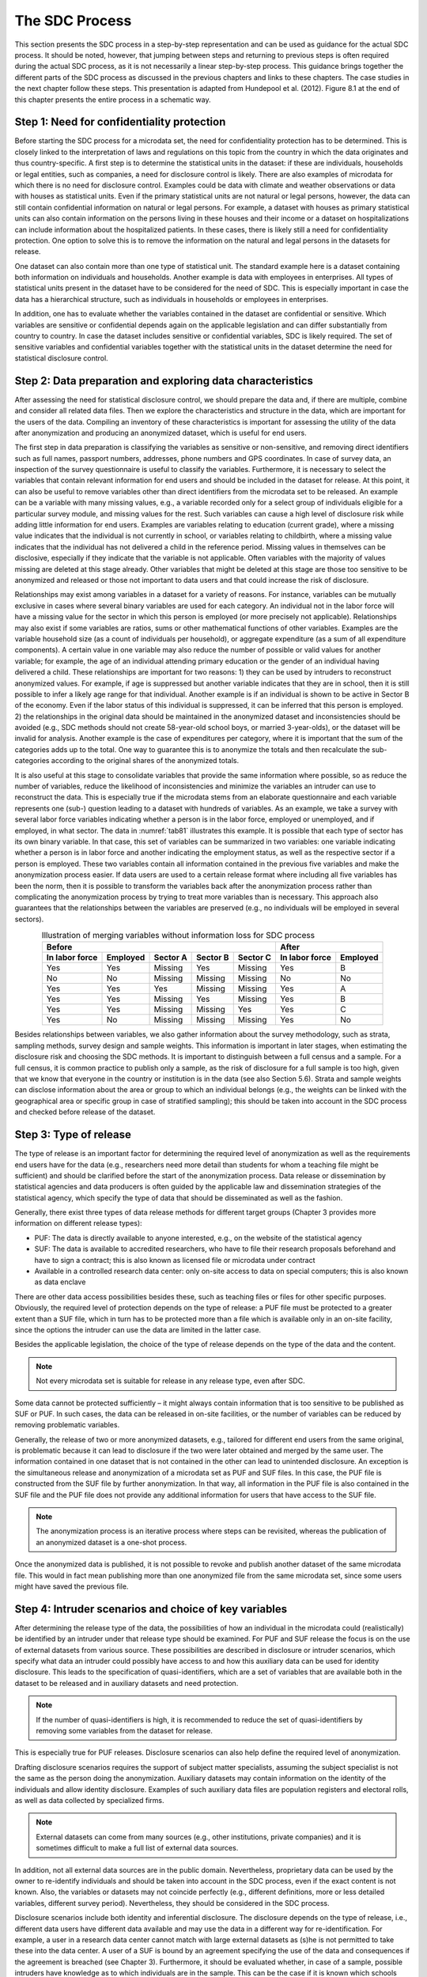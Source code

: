 The SDC Process
===============

This section presents the SDC process in a step-by-step representation
and can be used as guidance for the actual SDC process. It should be
noted, however, that jumping between steps and returning to previous
steps is often required during the actual SDC process, as it is not
necessarily a linear step-by-step process. This guidance brings together
the different parts of the SDC process as discussed in the previous
chapters and links to these chapters. The case studies in the next
chapter follow these steps. This presentation is adapted from Hundepool
et al. (2012). Figure 8.1 at the end of this chapter presents the entire
process in a schematic way.

Step 1: Need for confidentiality protection
-------------------------------------------

Before starting the SDC process for a microdata set, the need for
confidentiality protection has to be determined. This is closely linked
to the interpretation of laws and regulations on this topic from the
country in which the data originates and thus country-specific. A first
step is to determine the statistical units in the dataset: if these are
individuals, households or legal entities, such as companies, a need for
disclosure control is likely. There are also examples of microdata for
which there is no need for disclosure control. Examples could be data
with climate and weather observations or data with houses as statistical
units. Even if the primary statistical units are not natural or legal
persons, however, the data can still contain confidential information on
natural or legal persons. For example, a dataset with houses as primary
statistical units can also contain information on the persons living in
these houses and their income or a dataset on hospitalizations can
include information about the hospitalized patients. In these cases,
there is likely still a need for confidentiality protection. One option
to solve this is to remove the information on the natural and legal
persons in the datasets for release.

One dataset can also contain more than one type of statistical unit. The
standard example here is a dataset containing both information on
individuals and households. Another example is data with employees in
enterprises. All types of statistical units present in the dataset have
to be considered for the need of SDC. This is especially important in
case the data has a hierarchical structure, such as individuals in
households or employees in enterprises.

In addition, one has to evaluate whether the variables contained in the
dataset are confidential or sensitive. Which variables are sensitive or
confidential depends again on the applicable legislation and can differ
substantially from country to country. In case the dataset includes
sensitive or confidential variables, SDC is likely required. The set of
sensitive variables and confidential variables together with the
statistical units in the dataset determine the need for statistical
disclosure control.

Step 2: Data preparation and exploring data characteristics
-----------------------------------------------------------

After assessing the need for statistical disclosure control, we should
prepare the data and, if there are multiple, combine and consider all
related data files. Then we explore the characteristics and structure in
the data, which are important for the users of the data. Compiling an
inventory of these characteristics is important for assessing the
utility of the data after anonymization and producing an anonymized
dataset, which is useful for end users.

The first step in data preparation is classifying the variables as
sensitive or non-sensitive, and removing direct identifiers such as full
names, passport numbers, addresses, phone numbers and GPS coordinates.
In case of survey data, an inspection of the survey questionnaire is
useful to classify the variables. Furthermore, it is necessary to select
the variables that contain relevant information for end users and should
be included in the dataset for release. At this point, it can also be
useful to remove variables other than direct identifiers from the
microdata set to be released. An example can be a variable with many
missing values, e.g., a variable recorded only for a select group of
individuals eligible for a particular survey module, and missing values
for the rest. Such variables can cause a high level of disclosure risk
while adding little information for end users. Examples are variables
relating to education (current grade), where a missing value indicates
that the individual is not currently in school, or variables relating to
childbirth, where a missing value indicates that the individual has not
delivered a child in the reference period. Missing values in themselves
can be disclosive, especially if they indicate that the variable is not
applicable. Often variables with the majority of values missing are
deleted at this stage already. Other variables that might be deleted at
this stage are those too sensitive to be anonymized and released or
those not important to data users and that could increase the risk of
disclosure.

Relationships may exist among variables in a dataset for a variety of
reasons. For instance, variables can be mutually exclusive in cases
where several binary variables are used for each category. An individual
not in the labor force will have a missing value for the sector in which
this person is employed (or more precisely not applicable).
Relationships may also exist if some variables are ratios, sums or other
mathematical functions of other variables. Examples are the variable
household size (as a count of individuals per household), or aggregate
expenditure (as a sum of all expenditure components). A certain value in
one variable may also reduce the number of possible or valid values for
another variable; for example, the age of an individual attending
primary education or the gender of an individual having delivered a
child. These relationships are important for two reasons: 1) they can be
used by intruders to reconstruct anonymized values. For example, if age
is suppressed but another variable indicates that they are in school,
then it is still possible to infer a likely age range for that
individual. Another example is if an individual is shown to be active in
Sector B of the economy. Even if the labor status of this individual is
suppressed, it can be inferred that this person is employed. 2) the
relationships in the original data should be maintained in the
anonymized dataset and inconsistencies should be avoided (e.g., SDC
methods should not create 58-year-old school boys, or married
3-year-olds), or the dataset will be invalid for analysis. Another
example is the case of expenditures per category, where it is important
that the sum of the categories adds up to the total. One way to
guarantee this is to anonymize the totals and then recalculate the
sub-categories according to the original shares of the anonymized
totals.

It is also useful at this stage to consolidate variables that provide
the same information where possible, so as reduce the number of
variables, reduce the likelihood of inconsistencies and minimize the
variables an intruder can use to reconstruct the data. This is
especially true if the microdata stems from an elaborate questionnaire
and each variable represents one (sub-) question leading to a dataset
with hundreds of variables. As an example, we take a survey with several
labor force variables indicating whether a person is in the labor force,
employed or unemployed, and if employed, in what sector. The data in
:numref:`tab81` illustrates this example. It is possible that each type of
sector has its own binary variable. In that case, this set of variables
can be summarized in two variables: one variable indicating whether a
person is in labor force and another indicating the employment status,
as well as the respective sector if a person is employed. These two
variables contain all information contained in the previous five
variables and make the anonymization process easier. If data users are
used to a certain release format where including all five variables has
been the norm, then it is possible to transform the variables back after
the anonymization process rather than complicating the anonymization
process by trying to treat more variables than is necessary. This
approach also guarantees that the relationships between the variables
are preserved (e.g., no individuals will be employed in several
sectors).

.. _tab81:

.. table:: Illustration of merging variables without information loss for SDC process
   :widths: auto
   :align: center

   ================  =========  =========  =========  =========  ================  ==========
    Before                                                        After             
   ------------------------------------------------------------  ----------------------------
    In labor force    Employed  Sector A    Sector B  Sector C    In labor force    Employed    
        
   ================  =========  =========  =========  =========  ================  ==========
    Yes               Yes        Missing    Yes        Missing    Yes                B       
    No                No         Missing    Missing    Missing    No                 No      
    Yes               Yes        Yes        Missing    Missing    Yes                A       
    Yes               Yes        Missing    Yes        Missing    Yes                B       
    Yes               Yes        Missing    Missing    Yes        Yes                C       
    Yes               No         Missing    Missing    Missing    Yes                No      
   ================  =========  =========  =========  =========  ================  ==========

Besides relationships between variables, we also gather information
about the survey methodology, such as strata, sampling methods, survey
design and sample weights. This information is important in later
stages, when estimating the disclosure risk and choosing the SDC
methods. It is important to distinguish between a full census and a
sample. For a full census, it is common practice to publish only a
sample, as the risk of disclosure for a full sample is too high, given
that we know that everyone in the country or institution is in the data
(see also Section 5.6). Strata and sample weights can disclose
information about the area or group to which an individual belongs
(e.g., the weights can be linked with the geographical area or specific
group in case of stratified sampling); this should be taken into account
in the SDC process and checked before release of the dataset.

Step 3: Type of release
-----------------------

The type of release is an important factor for determining the required
level of anonymization as well as the requirements end users have for
the data (e.g., researchers need more detail than students for whom a
teaching file might be sufficient) and should be clarified before the
start of the anonymization process. Data release or dissemination by
statistical agencies and data producers is often guided by the
applicable law and dissemination strategies of the statistical agency,
which specify the type of data that should be disseminated as well as
the fashion.

Generally, there exist three types of data release methods for different
target groups (Chapter 3 provides more information on different release
types):

-  PUF: The data is directly available to anyone interested, e.g., on
   the website of the statistical agency

-  SUF: The data is available to accredited researchers, who have to
   file their research proposals beforehand and have to sign a contract;
   this is also known as licensed file or microdata under contract

-  Available in a controlled research data center: only on-site access
   to data on special computers; this is also known as data enclave

There are other data access possibilities besides these, such as
teaching files or files for other specific purposes. Obviously, the
required level of protection depends on the type of release: a PUF file
must be protected to a greater extent than a SUF file, which in turn has
to be protected more than a file which is available only in an on-site
facility, since the options the intruder can use the data are limited in
the latter case.

Besides the applicable legislation, the choice of the type of release
depends on the type of the data and the content. 

.. NOTE:: 
	Not every microdata set is suitable for release in any release type, even after SDC.
	
Some data cannot be protected sufficiently – it might always
contain information that is too sensitive to be published as SUF or PUF.
In such cases, the data can be released in on-site facilities, or the
number of variables can be reduced by removing problematic variables.

Generally, the release of two or more anonymized datasets, e.g.,
tailored for different end users from the same original, is problematic
because it can lead to disclosure if the two were later obtained and
merged by the same user. The information contained in one dataset that
is not contained in the other can lead to unintended disclosure. An
exception is the simultaneous release and anonymization of a microdata
set as PUF and SUF files. In this case, the PUF file is constructed from
the SUF file by further anonymization. In that way, all information in
the PUF file is also contained in the SUF file and the PUF file does not
provide any additional information for users that have access to the SUF
file.

.. NOTE:: 
	The anonymization process is an iterative process where steps
	can be revisited, whereas the publication of an anonymized dataset is a
	one-shot process.
	
Once the anonymized data is published, it is not
possible to revoke and publish another dataset of the same microdata
file. This would in fact mean publishing more than one anonymized file
from the same microdata set, since some users might have saved the
previous file.

Step 4: Intruder scenarios and choice of key variables
------------------------------------------------------

After determining the release type of the data, the possibilities of how
an individual in the microdata could (realistically) be identified by an
intruder under that release type should be examined. For PUF and SUF
release the focus is on the use of external datasets from various
source. These possibilities are described in disclosure or intruder
scenarios, which specify what data an intruder could possibly have
access to and how this auxiliary data can be used for identity
disclosure. This leads to the specification of quasi-identifiers, which
are a set of variables that are available both in the dataset to be
released and in auxiliary datasets and need protection. 

.. NOTE:: 
	If the number of quasi-identifiers is high, it is recommended to reduce the set
	of quasi-identifiers by removing some variables from the dataset for
	release.
	
This is especially true for PUF releases. Disclosure
scenarios can also help define the required level of anonymization.

Drafting disclosure scenarios requires the support of subject matter
specialists, assuming the subject specialist is not the same as the
person doing the anonymization. Auxiliary datasets may contain
information on the identity of the individuals and allow identity
disclosure. Examples of such auxiliary data files are population
registers and electoral rolls, as well as data collected by specialized
firms. 

.. NOTE:: 
	External datasets can come from many sources (e.g., other
	institutions, private companies) and it is sometimes difficult to make a
	full list of external data sources.

In addition, not all external data
sources are in the public domain. Nevertheless, proprietary data can be
used by the owner to re-identify individuals and should be taken into
account in the SDC process, even if the exact content is not known.
Also, the variables or datasets may not coincide perfectly (e.g.,
different definitions, more or less detailed variables, different survey
period). Nevertheless, they should be considered in the SDC process.

Disclosure scenarios include both identity and inferential disclosure.
The disclosure depends on the type of release, i.e., different data
users have different data available and may use the data in a different
way for re-identification. For example, a user in a research data center
cannot match with large external datasets as (s)he is not permitted to
take these into the data center. A user of a SUF is bound by an
agreement specifying the use of the data and consequences if the
agreement is breached (see Chapter 3). Furthermore, it should be
evaluated whether, in case of a sample, possible intruders have
knowledge as to which individuals are in the sample. This can be the
case if it is known which schools were visited by the survey team, for
example. A few examples of disclosure scenarios are (see Section 4.3 for
more information):

-  Matching: The intruder uses auxiliary data, e.g., data on region,
   marital status and age from a population register, and matches them
   to released microdata. Individuals from the two datasets that match
   and are unique are successfully identified. This principle is used as
   an assumption in several disclosure risk measures, such as
   :math:`k`-anonymity, individual and global risk, as described in
   Chapter 4. This scenario can apply to both PUFs and SUFs.

-  Spontaneous recognition: This scenario should be considered for SUF
   files, but is especially important for data available in research
   data centers where outliers are present in the data and data is often
   not strongly anonymized. The researcher might (unintentionally)
   recognize some individuals he knows (e.g., his colleagues, neighbors,
   family members, public figures, famous persons or large companies),
   while inspecting the data. This is especially true for rare
   combinations of values, such as outliers or unlikely combinations.

Step 5: Data key uses and selection of utility measures
-------------------------------------------------------

In this step, we analyze the main uses of the data by the end users of
the released microdata file. The data should be useful for the type of
statistical analysis for which the data was collected and for which it
is mostly used. The uses and requirements of data users will be
different for different release types. Contacting data users directly or
searching for scientific studies and papers that use similar data can be
useful when collecting this information and making this assessment.
Alternatively, this information can be collected from research proposals
by researchers when applying for microdata access (SUF) or user groups
can be set up. Furthermore, it is important to understand what level of
precision the data users need and what types of categories are used. For
instance, in the case of global recoding of age in years, one could
recode age in groups of 10 years, e.g., 0 – 9, 10 – 19, 20 – 29, … Many
indicators relating to the labor market use categories that span the
range 15 – 65, however. Therefore, constructing categories that coincide
with the categories used for the indicators keeps the data much more
useful while at the same time reducing the risk of disclosure in a
similar way. This knowledge is important for the selection of useful
utility measures, which in turn are used for selecting appropriate SDC
methods.

The uses of the data depend on the release type, too. Researchers using
SUF files require a higher level of detail in the data than PUF users.

.. NOTE::
	Anonymization will always lead to information loss and a PUF
	file will have reduced utility. If certain users require a high level of
	detail, release types other than PUF should be considered, such as SUF
	or release through a research data center.

In the case of SUFs, it is
easier to find the main uses of the data since access is documented. One
way to obtain information on the use of PUF files is to ask for a short
description of intended use of the data before supplying the data. This
is, however, useful only if microdata has been released previously.

Statistics computed from the anonymized and released microdata file
should produce analytical results that agree or almost agree with
previously published statistics from the original data. If, for
instance, a previously published primary school enrollment rate was
computed from these data and published, the released anonymized dataset
should produce a very similar result to the officially published result.
At the very least, the result should fall within the confidence region
of the published result. It might be the case that not all published
statistics can be generated from the published data. If this is the
case, a choice should be made on which indicators and statistics to
focus, and inform the users as to which ones have been selected and why.

As discussed in Chapter 6, it is necessary to compute general utility
measures that compare the raw and anonymized data, taking into
consideration the end user’s need for their analysis. In some cases the
utility measures can give contradicting results, for example, a certain
SDC method might lead to lower information loss for labor force figures
but greater information loss for ratios relating to education. In such
cases, the data uses might need to be ranked in order of importance and
it should be clearly documented for the user that the prioritization of
certain metrics over others means that certain metrics are no longer
valid. This may be necessary, as it is not possible to release multiple
files for different users. This problem occurs especially in
multi-purpose studies. For more details on utility measures, refer to
Chapter 6.

.. admonition:: Note on Steps 6 to 10

	The following Steps 6 through 10 should be repeated if the data has
	quasi-identifiers that are on different hierarchical levels, e.g.,
	individual and household. In that case, variables on the higher
	hierarchical level should be anonymized first, and then merged with the
	lower-level untreated variables. Subsequently, the merged dataset should
	be anonymized. This approach guarantees consistency in the treated data.
	If we neglect this procedure, the values of variables measured on the
	higher hierarchical level could be treated differently for observations
	of the same unit. For instance, the variable “region” is the same for
	all household members. If the value ‘rural’ would be suppressed for two
	members but not for the remaining three, this would lead to unintended
	disclosure; with the household ID the variable region would be easy to
	reconstruct for the two suppressed values. Sections 4.9 and 7.6 provide
	more details on how to deal with data with household structure in *R*
	and *sdcMicro*.

Step 6: Assessing disclosure risk
---------------------------------

The next step is to evaluate the disclosure risk of the raw data. Here
it is important to distinguish between sample data and census data. In
the case of census data, it is possible to directly calculate the risk
measures when assuming that the dataset covers the entire population. If
working with a sample, or a sample of the census (which is the more
common case when releasing sample data), we can use the models discussed
in Chapter 4 to estimate the risk in the population. The main inputs for
the risk measurement are the set of quasi-identifiers determined from
the disclosure scenarios in Step 4 and the thresholds for risk
calculations (e.g., the level of :math:`k`-anonymity or the threshold
for which an individual is considered at risk). If the data has a
hierarchical structure (e.g., a household structure), the risk should be
measured taking into account this structure as described Section 4.9.

The different risk measures described in Chapter 4 each have advantages
and disadvantages. Generally,\ :math:`\text{\ k}`-anonymity, individual
risk and global risk are used to produce an idea of the disclosure risk.
These values can initially be very high but can often very easily be
reduced after some simple but appropriate recoding (see Step 8). The
thresholds shall be determined according to the release type. Always
remember, though, that when using a sample, the risk measures based on
the models presented in the literature offer a worst-case risk scenario
and might therefore be an exaggeration of the real risks for some cases
(see Section 4.5).

Step 7: Assessing utility measures
----------------------------------

To quantify the information loss due to the anonymization, we first
compute the utility measures selected in Step 6 using the raw data. This
creates a base for comparison of results obtained when using the
anonymized data – i.e., in Step 10. 

.. NOTE::
	If the raw data is a sample,
	the utility measures are an estimate with a variance and therefore it is
	useful to construct confidence intervals in addition to the point
	estimates for the utility measures.

Step 8: Choice and application of SDC methods 
----------------------------------------------

The choice of SDC methods depends on the need for data protection (as
measured by the disclosure risk), the structure of the data and the type
of variables. The influence of different methods on the characteristics
of the data important for the users or the data utility should also be
taken into account when selecting the SDC methods. In practice, the
choice of SDC methods is partially a trial-and-error process: after
applying a chosen method, disclosure risk and data utility are measured
and compared to other choices of methods and parameters. The choice of
methods is bound by legislation on the one hand, and a trade-off between
utility and risk on the other.

The classification of methods as presented in :numref:`tab51` gives a good
overview for choosing the appropriate methods. Methods should be chosen
according to the type of variable – continuous or categorical – the
requirements by the users and the type of release. The anonymization of
datasets with both continuous and categorical variables is discussed in
Section 4.2.

In general for anonymization of categorical variables, it is useful to
restrict the number of suppressions by first applying global recoding
and/or removing variables from the microdata set. When the required
number of suppressions to achieve the required level of risk is
sufficiently low, the few individuals at risk can be treated by
suppression. These are generally outliers. It should be noted that
possibly not all variables can be released and some must be removed from
the dataset (see Step 2). Recoding and minimal use of suppression
ensures that already published figures from the raw data can be
reproduced sufficiently well from the anonymized data. If suppression is
applied without sufficient recoding, the number of suppressions can be
very high and the structure of the data can change significantly. This
is because suppression mainly affects combinations that are rare in the
data.

If the results of recoding and suppression do not achieve the required
result, especially in cases where the number of select quasi-identifiers
is high, an alternative is using perturbative methods. These can be used
without prior recoding of variables. These methods, however, preserve
data structure only partially. The preferred method depends on the
requirements of the users. We refer to Chapter 5 and especially Section
5.3 for a discussion of perturbative methods implemented in *sdcMicro*.

Finally, the choice of SDC methods depends on the data used since the
same methods produce different results on different datasets. Therefore,
the comparison of results with respect to risk and utility (Steps 9 and
10) is key to the choice made. Most methods are implemented in the
*sdcMicro* package. Nevertheless, it is sometimes useful to use
custom-made solutions. A few examples are presented in Chapter 5.

Step 9: Re-measure risk
-----------------------

In this step, we re-evaluate the disclosure risk with the risk measures
chosen under Step 6 after applying SDC methods. Besides these risk
measures, it is also important to look at individuals with high risk
and/or special characteristics, combinations of values or outliers in
the data. If the risk is not at an acceptable level, Steps 6 to 10
should be repeated with different methods and/or parameters. 

.. NOTE::
	Risk measures based on frequency counts
	(:math:`\mathbf{k}`\ -anonymity, individual risk, global risk and
	household risk) cannot be used after applying perturbative methods since
	their risk estimates are not valid.
	
These methods are based on
introducing uncertainty into the dataset and not on increasing the
frequencies of keys in the data and will hence overestimate the risk.

Step 10: Re-measure utility
---------------------------

In this step, we re-measure the utility measures from Step 7 and compare
these with the results from the raw data. Also, it is useful here to
construct confidence intervals around the point estimates and compare
these confidence intervals. The importance of the absolute value of a
deviation can only be interpreted knowing the variance of the estimate.
Besides these specific utility measures, general utility measures, as
discussed in Section 6.1, should be evaluated. This is especially
important if perturbative methods have been applied. If the data does
not meet the user requirements and deviations are too large, repeat
Steps 6 to 10 with different methods and/or different parameters.

.. NOTE:: 	
	Anonymization will always lead to at least some information loss.

Step 11: Audit and Reporting
----------------------------

After anonymization, it is important to check whether all relationships
in the data as identified in Step 2, such as variables that are sums of
other variables or ratios, are preserved. Also, any unusual values
caused by the anonymization should be detected. Examples of such
anomalies are negative income or a pupil in the twentieth grade of
school. This can happen after applying perturbative SDC methods.
Furthermore, it is necessary to check whether previously published
indicators from the raw data are reproducible from the data to be
released. If this is not the case, data users might question the
credibility of the anonymized dataset.

An important step in the SDC process is reporting, both internal and
external. Internal reporting contains the exact description of
anonymization methods used, parameters but also the risk measures before
and after anonymization. This allows replication of the anonymized
dataset and is important for supervisory authorities/bodies to ensure
the anonymization process is sufficient to guarantee anonymity according
to the applicable legislation.

External reporting informs the user that the data has been anonymized,
provides information for valid analysis on the data and explains the
limitations to the data as a result of the anonymization. A brief
description of the methods used can be included. The release of
anonymized microdata should be accompanied by the usual metadata of the
survey (survey weight, strata, survey methodology) as well as
information on the anonymization methods that allow researchers to do
valid analysis (e.g., amount of noise added, transition matrix for
PRAM). 

.. NOTE:: 
	Care should be taken that this information cannot be used
	for re-identification (e.g., no release of random seed for PRAM).

The metadata must be updated to comply with the anonymized data. Variable
descriptions or value labels might have changed as a result of the
anonymization process. In addition, the information loss due to the
anonymization process should be explained in detail to the users to make
them aware of the limits to the validity of the data and their analyses.

Step 12: Data release
---------------------

The last step in the SDC process is the actual release of the anonymized
data. This step depends on the type of release chosen in Step 3. Changes
to the variables made under Step 2, such a merging variables, can be
undone to generate a dataset useful for users.

.. admonition:: Recommended Reading Material on Risk Measurement

	Dupriez, Olivier, and Ernie Boyko. 2010. *Dissemination of Microdata
	Files; Principles, Procedures and Practices.* IHSN Working Paper No.
	005, International Household Survey Network (IHSN).
	http://www.ihsn.org/HOME/sites/default/files/resources/IHSN-WP005.pdf

.. _fig81:

.. figure:: media/image20.png
   :align: center
   
   Overview of the SDC process
